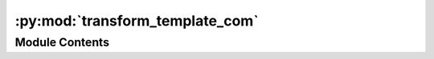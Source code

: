 :py:mod:`transform_template_com`
================================

.. py:module:: transform_template_com


Module Contents
---------------

.. py:data:: current_dir
   

   

.. py:data:: current_dir
   

   

.. py:data:: Exec
   

   Properties of the generated Node


.. py:data:: BaseName
   :annotation: = Transform Template

   

.. py:data:: NodeAttributeNames
   :annotation: = ['Parameters', 'Something In 1', 'Something In 2', 'Something Out 1', 'Something Out 2']

   

.. py:data:: NodeAttributeType
   :annotation: = ['Static', 'Input', 'Input', 'Output', 'Output']

   

.. py:data:: ParameterNames
   :annotation: = ['Visualisation', 'Parameter 1', 'Parameter 2', 'Parameter 3', 'Parameter 4']

   

.. py:data:: ParameterTypes
   :annotation: = ['bool', 'str', 'list', 'float', 'int']

   

.. py:data:: ParametersDefaultValues
   :annotation: = [False, 'True', ['item 1', 'item 2'], 0.0, 2]

   

.. py:data:: WorkerDefaultExecutable
   

   

.. py:data:: transform_template_com
   

   

